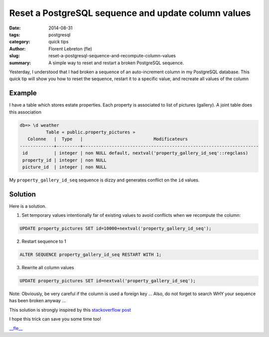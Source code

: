 Reset a PostgreSQL sequence and update column values
#####################################################

:date: 2014-08-31
:tags: postgresql
:category: quick tips
:author: Florent Lebreton (fle)
:slug: reset-a-postgresql-sequence-and-recompute-column-values
:summary: A simple way to reset and restart a broken PostgreSQL sequence.

Yesterday, I understood that I had broken a sequence of an auto-increment column in my PostgreSQL database. This quick tip will show you how to reset the sequence, restart it to a specific value, and recreate all values of the column

Example
========

I have a table which stores estate properties. Each property is associated to list of pictures (gallery). A joint table does this association

.. code-block:: console

    db=> \d weather
              Table « public.property_pictures »
       Colonne   |  Type   |                           Modificateurs                           
    -------------+---------+-------------------------------------------------------------------
     id          | integer | non NULL default, nextval('property_gallery_id_seq'::regclass)
     property_id | integer | non NULL
     picture_id  | integer | non NULL

My ``property_gallery_id_seq`` sequence is dizzy and generates conflict on the ``id`` values.

Solution
=========

Here is a solution.

1. Set temporary values intentionally far of existing values to avoid conflicts when we recompute the column:


.. code-block:: sql

    UPDATE property_pictures SET id=10000+nextval('property_gallery_id_seq');
    

2. Restart sequence to 1


.. code-block:: sql

    ALTER SEQUENCE property_gallery_id_seq RESTART WITH 1;


3. Rewrite all column values


.. code-block:: sql

    UPDATE property_pictures SET id=nextval('property_gallery_id_seq');


Note: Obviously, be very careful if the column is used a foreign key ... Also, do not forget to search WHY your sequence has been broken anyway ...

This solution is strongly inspired by this `stackoverflow post <http://stackoverflow.com/questions/4678110/how-to-reset-sequence-in-postgres-and-fill-id-column-with-new-data>`_

I hope this trick can save you some time too!

`__fle__ <http://twitter.com/__fle__>`_